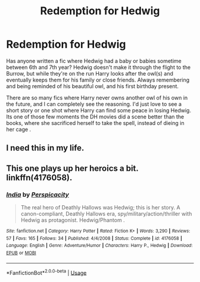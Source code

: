 #+TITLE: Redemption for Hedwig

* Redemption for Hedwig
:PROPERTIES:
:Author: BasiliskSlayer1980
:Score: 28
:DateUnix: 1548657787.0
:DateShort: 2019-Jan-28
:FlairText: Request
:END:
Has anyone written a fic where Hedwig had a baby or babies sometime between 6th and 7th year? Hedwig doesn't make it through the flight to the Burrow, but while they're on the run Harry looks after the owl(s) and eventually keeps them for his family or close friends. Always remembering and being reminded of his beautiful owl, and his first birthday present.

There are so many fics where Harry never owns another owl of his own in the future, and I can completely see the reasoning. I'd just love to see a short story or one shot where Harry can find some peace in losing Hedwig. Its one of those few moments the DH movies did a scene better than the books, where she sacrificed herself to take the spell, instead of dieing in her cage .


** I need this in my life.
:PROPERTIES:
:Author: 4wallsandawindow
:Score: 4
:DateUnix: 1548706145.0
:DateShort: 2019-Jan-28
:END:


** This one plays up her heroics a bit. linkffn(4176058).
:PROPERTIES:
:Author: __Pers
:Score: 1
:DateUnix: 1548706911.0
:DateShort: 2019-Jan-28
:END:

*** [[https://www.fanfiction.net/s/4176058/1/][*/India/*]] by [[https://www.fanfiction.net/u/1446455/Perspicacity][/Perspicacity/]]

#+begin_quote
  The real hero of Deathly Hallows was Hedwig; this is her story. A canon-compliant, Deathly Hallows era, spy/military/action/thriller with Hedwig as protagonist. Hedwig/Phantom .
#+end_quote

^{/Site/:} ^{fanfiction.net} ^{*|*} ^{/Category/:} ^{Harry} ^{Potter} ^{*|*} ^{/Rated/:} ^{Fiction} ^{K+} ^{*|*} ^{/Words/:} ^{3,290} ^{*|*} ^{/Reviews/:} ^{57} ^{*|*} ^{/Favs/:} ^{165} ^{*|*} ^{/Follows/:} ^{34} ^{*|*} ^{/Published/:} ^{4/4/2008} ^{*|*} ^{/Status/:} ^{Complete} ^{*|*} ^{/id/:} ^{4176058} ^{*|*} ^{/Language/:} ^{English} ^{*|*} ^{/Genre/:} ^{Adventure/Humor} ^{*|*} ^{/Characters/:} ^{Harry} ^{P.,} ^{Hedwig} ^{*|*} ^{/Download/:} ^{[[http://www.ff2ebook.com/old/ffn-bot/index.php?id=4176058&source=ff&filetype=epub][EPUB]]} ^{or} ^{[[http://www.ff2ebook.com/old/ffn-bot/index.php?id=4176058&source=ff&filetype=mobi][MOBI]]}

--------------

*FanfictionBot*^{2.0.0-beta} | [[https://github.com/tusing/reddit-ffn-bot/wiki/Usage][Usage]]
:PROPERTIES:
:Author: FanfictionBot
:Score: 1
:DateUnix: 1548706922.0
:DateShort: 2019-Jan-28
:END:
